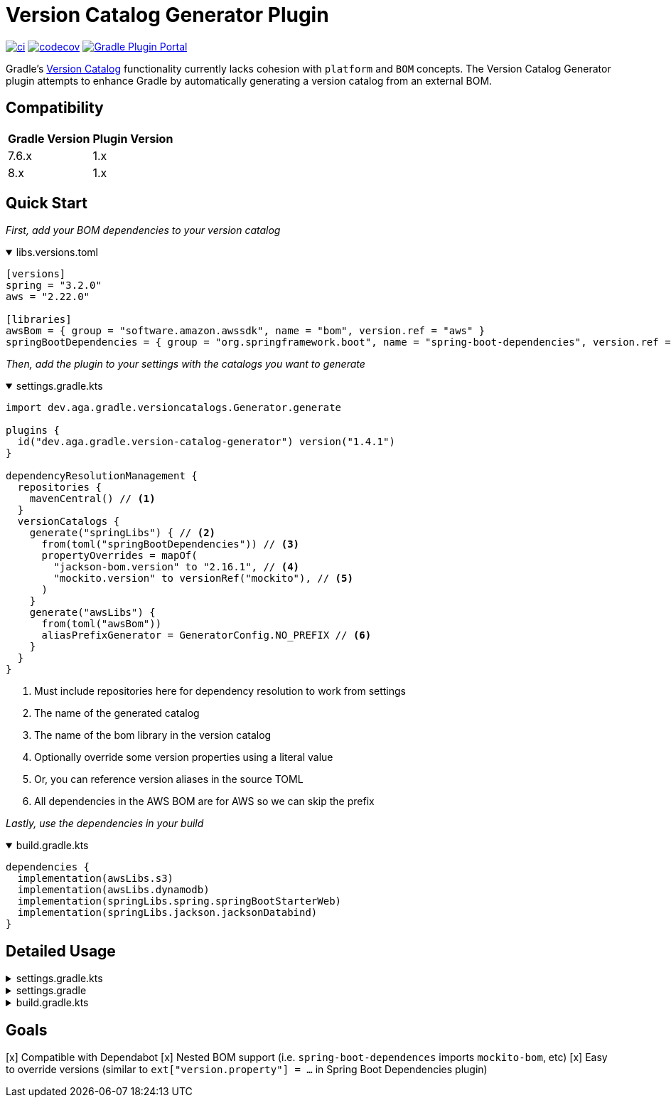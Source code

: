 = Version Catalog Generator Plugin

https://github.com/austinarbor/version-catalog-generator/actions/workflows/ci.yml[image:https://github.com/austinarbor/version-catalog-generator/actions/workflows/ci.yml/badge.svg[ci]] https://codecov.io/gh/austinarbor/version-catalog-generator[image:https://codecov.io/gh/austinarbor/version-catalog-generator/graph/badge.svg?token=IO5UCDD5A0[codecov]] https://plugins.gradle.org/plugin/dev.aga.gradle.version-catalog-generator[image:https://staging.shields.io/gradle-plugin-portal/v/dev.aga.gradle.version-catalog-generator?label=Gradle%20Plugin%20Portal[Gradle Plugin Portal]]

:version: 1.4.1
:icons: font


Gradle’s https://docs.gradle.org/current/userguide/platforms.html[Version Catalog] functionality currently lacks cohesion with `platform` and `BOM` concepts. The Version Catalog Generator plugin attempts to enhance Gradle by automatically generating a version catalog from an external BOM.

== Compatibility

[%autowidth]
|===
|*Gradle Version*|*Plugin Version*
|7.6.x
|1.x
|8.x
|1.x
|===


== Quick Start

_First, add your BOM dependencies to your version catalog_

.libs.versions.toml
[%collapsible%open]
====
[source,toml]
----
[versions]
spring = "3.2.0"
aws = "2.22.0"

[libraries]
awsBom = { group = "software.amazon.awssdk", name = "bom", version.ref = "aws" }
springBootDependencies = { group = "org.springframework.boot", name = "spring-boot-dependencies", version.ref = "spring" }
----
====

_Then, add the plugin to your settings with the catalogs you want to generate_

.settings.gradle.kts
[%collapsible%open]
====
[source,kotlin,subs="attributes+"]
----
import dev.aga.gradle.versioncatalogs.Generator.generate

plugins {
  id("dev.aga.gradle.version-catalog-generator") version("{version}")
}

dependencyResolutionManagement {
  repositories {
    mavenCentral() // <1>
  }
  versionCatalogs {
    generate("springLibs") { // <2>
      from(toml("springBootDependencies")) // <3>
      propertyOverrides = mapOf(
        "jackson-bom.version" to "2.16.1", // <4>
        "mockito.version" to versionRef("mockito"), // <5>
      )
    }
    generate("awsLibs") {
      from(toml("awsBom"))
      aliasPrefixGenerator = GeneratorConfig.NO_PREFIX // <6>
    }
  }
}
----
<1> Must include repositories here for dependency resolution to work from settings
<2> The name of the generated catalog
<3> The name of the bom library in the version catalog
<4> Optionally override some version properties using a literal value
<5> Or, you can reference version aliases in the source TOML
<6> All dependencies in the AWS BOM are for AWS so we can skip the prefix
====

_Lastly, use the dependencies in your build_

.build.gradle.kts
[%collapsible%open]
====
[source,kotlin]
----
dependencies {
  implementation(awsLibs.s3)
  implementation(awsLibs.dynamodb)
  implementation(springLibs.spring.springBootStarterWeb)
  implementation(springLibs.jackson.jacksonDatabind)
}
----
====

== Detailed Usage

.settings.gradle.kts
[%collapsible]
====
[source,kotlin,subs="attributes+"]
----
import dev.aga.gradle.versioncatalogs.Generator.generate
import dev.aga.gradle.versioncatalogs.GeneratorConfig

plugins {
  id("dev.aga.gradle.version-catalog-generator") version("{version}")
}

dependencyResolutionManagement {
  repositories {
    mavenCentral() // must include repositories here for dependency resolution to work from settings
  }
  versionCatalogs {
    generate("springLibs") { // the name of the generated catalog
      from {
        toml {
          libraryAlias = "spring-boot-dependencies" // required, alias of the library in the toml below
          file = file("gradle/libs.versions.toml") // optional, only required if not using this value
        }
      }
      // use this instead if you just want to use direct dependency notation
      from("org.springframework.boot:spring-boot-dependencies:3.1.2")
      // you can optionally change the library alias generation behavior
      // by providing your own algorithms below. check the javadoc for more
      // information
      libraryAliasGenerator = {groupId, artifactId ->
        val prefix = aliasPrefixGenerator(groupId, artifactId)
        val suffix = aliasSuffixGenerator(prefix, groupId, artifactId)
        GeneratorConfig.DEFAULT_ALIAS_GENERATOR(prefix,suffix)
      }
      // for example if you prefer no prefix and camelCase library names you can do:
      aliasPrefixGenerator = GeneratorConfig.NO_PREFIX

      // you can optionally change the version alias generation behavior by
      // providing your own algorithm below. check the javadoc for more
      // information
      versionNameGenerator = GeneratorConfig.DEFAULT_VERSION_NAME_GENERATOR

      // you can optionally override version properties from the BOM you are
      // generating a catalog for. for example, if spring-boot-dependencies
      // specifies jackson 2.15.3 but you want to use 2.16.1 instead, you can
      // override the version property in their BOM. You can also specify
      // a version ref to use. The version ref only works if you are sourcing
      // your BOM dependency from a TOML file, and the version reference must
      // exist in that same TOML file.
      propertyOverrides = mapOf(
        "jackson-bom.version" to "2.16.1", // optionally override some version properties using a literal value
        "mockito.version" to versionRef("mockito"), // or you can reference version aliases in the source toml
      )

      // you can optionally provide regex patterns to exclude dependencies
      // by their group or name
      excludeGroups = "some\\.group"
      excludeNames = ".*pattern"
      // optionally enable caching. this is disabled by default while we test the feature
      // out. see the below property for more details
      cacheEnabled = true
      // by default, if cachins is enabled we will store generated catalogs in build/version-catalogs,
      // relative to the directory in which the settings file is stored. customize that
      // directory by passing in a new value here. A relative directory will be resolved
      // relative to the settings file root. An absolute directory will be used as-is.
      // WARNING: When using a non-standard directory, be cognizant of when this file will
      // get cleaned up (or rather, when it will _not_ . If the directory you use is not
      // cleaned by the clean task, your catalogs will not get updated.
      cacheDirectory = file("build/some-folder")
    }
  }
}
----
====

.settings.gradle
[%collapsible]
====
[source,groovy,subs="attributes+"]
----
plugins {
  id('dev.aga.gradle.version-catalog-generator') version '{version}'
}

dependencyResolutionManagement {
  repositories {
    mavenCentral() // must include repositories here for dependency resolution to work from settings
  }
  versionCatalogs {
    generator.generate("jsonLibs") {
      it.from("com.fasterxml.jackson:jackson-bom:2.15.2")
      // you can optionally change the library alias generation behavior
      // by providing your own algorithms below. check the javadoc for more
      // information
      it.libraryAliasGenerator = { groupId, artifactId ->
          def prefix = aliasPrefixGenerator.invoke(groupId, artifactId)
          def suffix = aliasSuffixGenerator.invoke(prefix, groupId, artifactId)
          DEFAULT_ALIAS_GENERATOR.invoke(prefix,suffix)
      }
      // you can optionally change the version alias generation behavior by
      // providing your own algorithm below. check the javadoc for more
      // information
      it.versionNameGenerator = it.DEFAULT_VERSION_NAME_GENERATOR

      // you can optionally provide regex patterns to exclude dependencies
      // by their group or name
      excludeGroups = "some\\.group"
      excludeNames = ".*pattern"
    }
  }
}
----
====

.build.gradle.kts
[%collapsible]
====
[source,kotlin]
----
// add your dependencies from the generated catalog
dependencies {
  implementation(springLibs.spring.springBootStarterJdbc)
}
----
====

== Goals

[x] Compatible with Dependabot
[x] Nested BOM support (i.e. `spring-boot-dependences` imports `+mockito-bom+`, etc)
[x] Easy to override versions (similar to `ext["version.property"] = ...` in Spring Boot Dependencies plugin)
